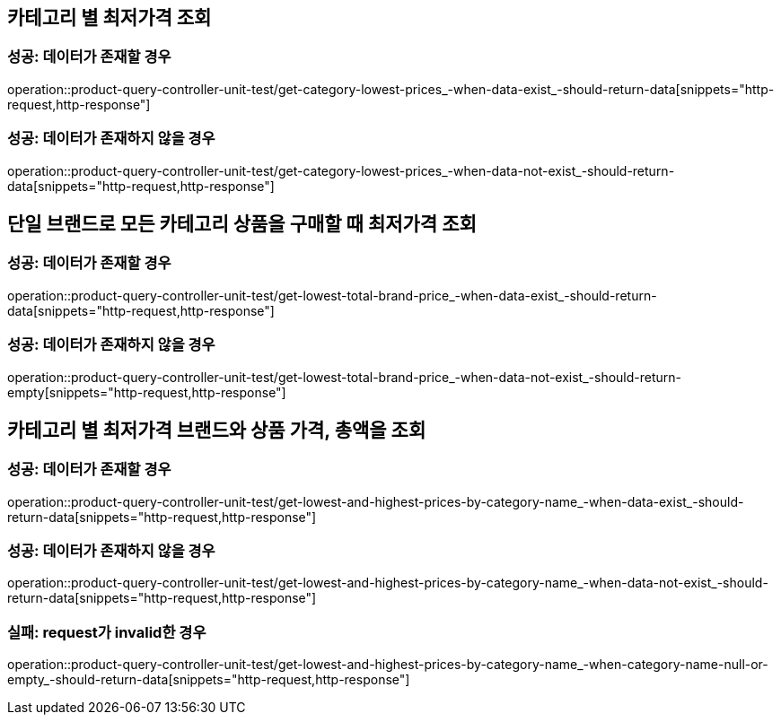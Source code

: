 == 카테고리 별 최저가격 조회
=== 성공: 데이터가 존재할 경우
operation::product-query-controller-unit-test/get-category-lowest-prices_-when-data-exist_-should-return-data[snippets="http-request,http-response"]

=== 성공: 데이터가 존재하지 않을 경우
operation::product-query-controller-unit-test/get-category-lowest-prices_-when-data-not-exist_-should-return-data[snippets="http-request,http-response"]

== 단일 브랜드로 모든 카테고리 상품을 구매할 때 최저가격 조회
=== 성공: 데이터가 존재할 경우
operation::product-query-controller-unit-test/get-lowest-total-brand-price_-when-data-exist_-should-return-data[snippets="http-request,http-response"]

=== 성공: 데이터가 존재하지 않을 경우
operation::product-query-controller-unit-test/get-lowest-total-brand-price_-when-data-not-exist_-should-return-empty[snippets="http-request,http-response"]

== 카테고리 별 최저가격 브랜드와 상품 가격, 총액을 조회
=== 성공: 데이터가 존재할 경우
operation::product-query-controller-unit-test/get-lowest-and-highest-prices-by-category-name_-when-data-exist_-should-return-data[snippets="http-request,http-response"]

=== 성공: 데이터가 존재하지 않을 경우
operation::product-query-controller-unit-test/get-lowest-and-highest-prices-by-category-name_-when-data-not-exist_-should-return-data[snippets="http-request,http-response"]

=== 실패: request가 invalid한 경우
operation::product-query-controller-unit-test/get-lowest-and-highest-prices-by-category-name_-when-category-name-null-or-empty_-should-return-data[snippets="http-request,http-response"]